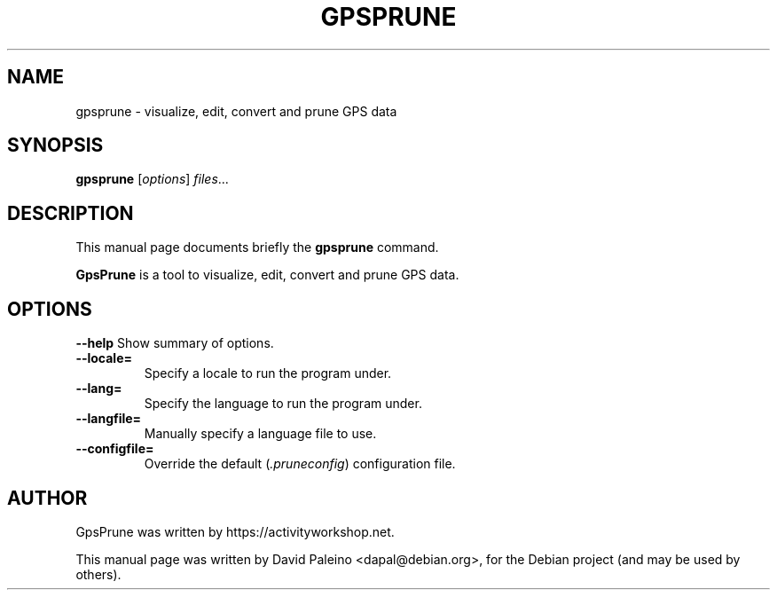 .\"                                      Hey, EMACS: -*- nroff -*-
.\" First parameter, NAME, should be all caps
.\" Second parameter, SECTION, should be 1-8, maybe w/ subsection
.\" other parameters are allowed: see man(7), man(1)
.TH GPSPRUNE 1 "Feb 2010"
.\" Please adjust this date whenever revising the manpage.
.\"
.\" Some roff macros, for reference:
.\" .nh        disable hyphenation
.\" .hy        enable hyphenation
.\" .ad l      left justify
.\" .ad b      justify to both left and right margins
.\" .nf        disable filling
.\" .fi        enable filling
.\" .br        insert line break
.\" .sp <n>    insert n+1 empty lines
.\" for manpage-specific macros, see man(7)
.SH NAME
gpsprune \- visualize, edit, convert and prune GPS data
.SH SYNOPSIS
.B gpsprune
.RI [ options ] " files" ...
.SH DESCRIPTION
This manual page documents briefly the \fBgpsprune\fR command.
.PP
\fBGpsPrune\fP is a tool to visualize, edit, convert and prune GPS data.
.SH OPTIONS
.B \-\-help
Show summary of options.
.TP
.B \-\-locale=
Specify a locale to run the program under.
.TP
.B \-\-lang=
Specify the language to run the program under.
.TP
.B \-\-langfile=
Manually specify a language file to use.
.TP
.B \-\-configfile=
Override the default (\fI.pruneconfig\fR) configuration file.
.br
.SH AUTHOR
GpsPrune was written by https://activityworkshop.net.
.PP
This manual page was written by David Paleino <dapal@debian.org>, for
the Debian project (and may be used by others).

